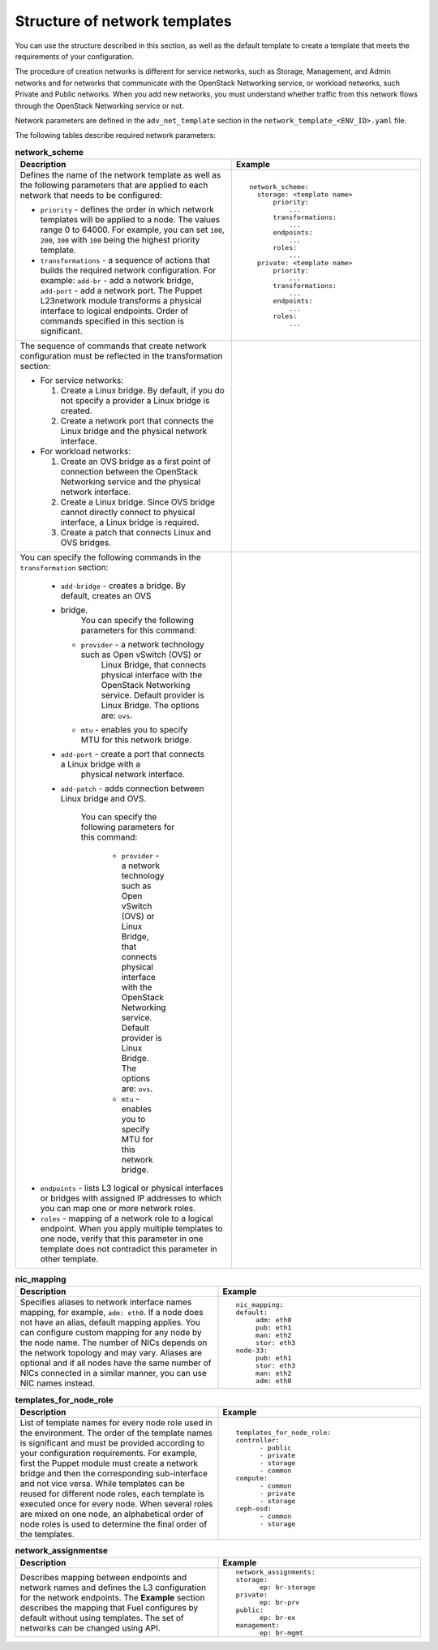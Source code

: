 .. _network-templates-structure:

Structure of network templates
------------------------------

You can use the structure described in this section, as well
as the default template to create a template that meets the
requirements of your configuration.

The procedure of creation networks is different for service
networks, such as Storage, Management, and Admin networks
and for networks that communicate with the OpenStack
Networking service, or workload networks, such Private and Public
networks. When you add new networks, you must understand whether
traffic from this network flows through the OpenStack Networking
service or not.

Network parameters are defined in the ``adv_net_template``
section in the ``network_template_<ENV_ID>.yaml`` file.

The following tables describe required network parameters:

.. list-table:: **network_scheme**
   :widths: 10 10
   :header-rows: 1

   * - Description
     - Example
   * - Defines the name of the network template as well as the following
       parameters that are applied to each network that needs to be
       configured:

       * ``priority`` - defines the order in which network templates will
         be applied to a node. The values range 0 to 64000.
         For example, you can set ``100``, ``200``, ``300`` with ``100``
         being the highest priority template.

       * ``transformations`` - a sequence of actions that builds the required
         network configuration. For example: ``add-br`` - add a network
         bridge, ``add-port`` - add a network port. The Puppet L23network
         module transforms a physical interface to logical endpoints. Order
         of commands specified in this section is significant.

     - ::

         network_scheme:
           storage: <template name>
               priority:
                   ...
               transformations:
                   ...
               endpoints:
                   ...
               roles:
                   ...
           private: <template name>
               priority:
                   ...
               transformations:
                   ...
               endpoints:
                   ...
               roles:
                   ...

   * - The sequence of commands that create network configuration must
       be reflected in the transformation section:

       * For service networks:

         #. Create a Linux bridge. By default, if you do not specify a
            provider a Linux bridge is created.
         #. Create a network port that connects the Linux bridge and the
            physical network interface.

       * For workload networks:

         #. Create an OVS bridge as a first point of connection between
            the OpenStack Networking service and the physical network
            interface.

         #. Create a Linux bridge. Since OVS bridge cannot directly connect
            to physical interface, a Linux bridge is required.

         #. Create a patch that connects Linux and OVS bridges.

     -
   * - You can specify the following commands in the ``transformation``
       section:

        * ``add-bridge`` - creates a bridge. By default, creates an OVS
        * bridge.
           You can specify the following parameters for this command:

          * ``provider`` - a network technology such as Open vSwitch (OVS) or
             Linux Bridge, that connects physical interface with
             the OpenStack Networking service. Default provider is Linux
             Bridge.
             The options are: ``ovs``.

          * ``mtu`` - enables you to specify MTU for this network bridge.

        * ``add-port`` - create a port that connects a Linux bridge with a
           physical network interface.
        * ``add-patch`` - adds connection between Linux bridge and OVS.

           You can specify the following parameters for this command:

            * ``provider`` - a network technology such as Open vSwitch (OVS)
              or Linux Bridge, that connects physical interface with
              the OpenStack Networking service. Default provider is Linux
              Bridge.
              The options are: ``ovs``.

            * ``mtu`` - enables you to specify MTU for this network bridge.

       * ``endpoints`` - lists L3 logical or physical interfaces or bridges
         with assigned IP addresses to which you can map one or more network
         roles.

       * ``roles`` - mapping of a network role to a logical endpoint. When you
         apply multiple templates to one node, verify that this parameter
         in one template does not contradict this parameter in other template.

     -

.. list-table:: **nic_mapping**
   :widths: 10 10
   :header-rows: 1

   * - Description
     - Example
   * - Specifies aliases to network interface names mapping,
       for example, ``adm: eth0``. If a node does not have an alias,
       default mapping applies. You can configure custom mapping for
       any node by the node name. The number of NICs depends on the
       network topology and may vary. Aliases are optional and if
       all nodes have the same number of NICs connected in a similar
       manner, you can use NIC names instead.

     - ::

         nic_mapping:
         default:
              adm: eth0
              pub: eth1
              man: eth2
              stor: eth3
         node-33:
              pub: eth1
              stor: eth3
              man: eth2
              adm: eth0

.. list-table:: **templates_for_node_role**
   :widths: 10 10
   :header-rows: 1

   * - Description
     - Example
   * - List of template names for every node role used in the environment.
       The order of the template names is significant and must be provided
       according to your configuration requirements. For example, first
       the Puppet module must create a network bridge and then the
       corresponding sub-interface and not vice versa. While templates
       can be reused for different node roles, each template is executed
       once for every node.
       When several roles are mixed on one node, an alphabetical order of
       node roles is used to determine the final order of the templates.

     - ::

         templates_for_node_role:
         controller:
               - public
               - private
               - storage
               - common
         compute:
               - common
               - private
               - storage
         ceph-osd:
               - common
               - storage

.. list-table:: **network_assignmentse**
   :widths: 10 10
   :header-rows: 1

   * - Description
     - Example
   * - Describes mapping between endpoints and network names and defines
       the L3 configuration for the network endpoints. The **Example**
       section describes the mapping that Fuel configures by default
       without using templates.
       The set of networks can be changed using API.

     - ::

         network_assignments:
         storage:
               ep: br-storage
         private:
               ep: br-prv
         public:
               ep: br-ex
         management:
               ep: br-mgmt

